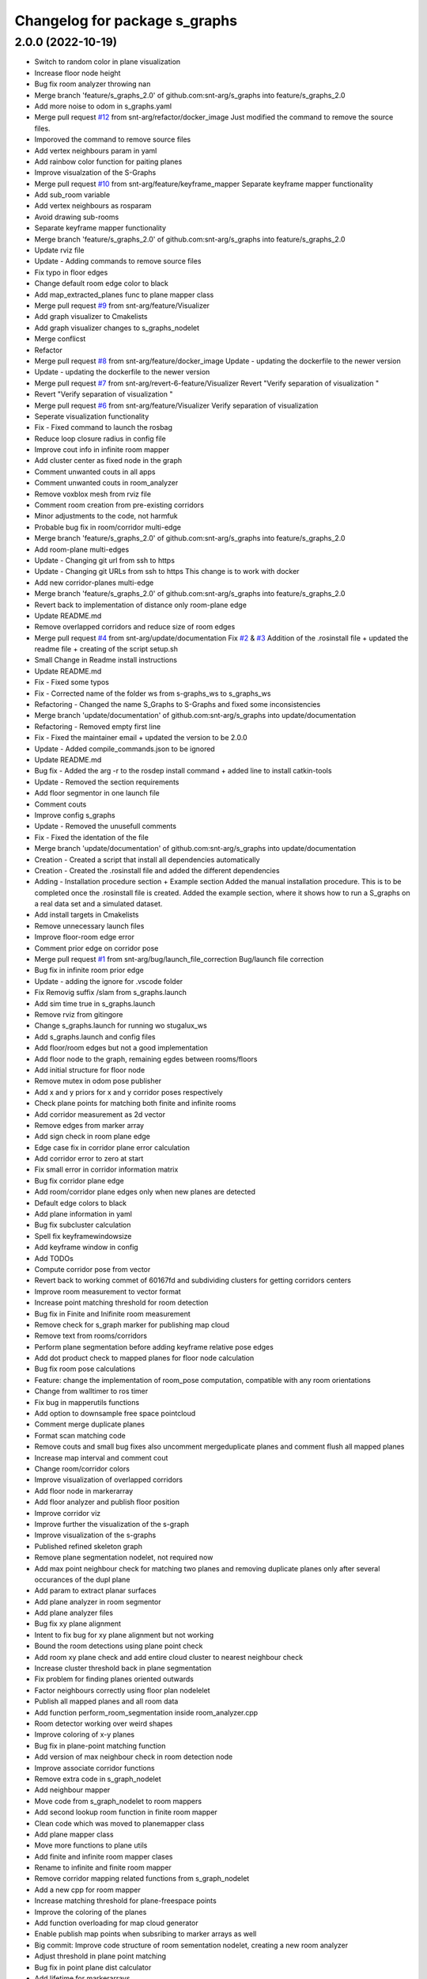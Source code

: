 ^^^^^^^^^^^^^^^^^^^^^^^^^^^^^^
Changelog for package s_graphs
^^^^^^^^^^^^^^^^^^^^^^^^^^^^^^

2.0.0 (2022-10-19)
------------------
* Switch to random color in plane visualization
* Increase floor node height
* Bug fix room analyzer throwing nan
* Merge branch 'feature/s_graphs_2.0' of github.com:snt-arg/s_graphs into feature/s_graphs_2.0
* Add more noise to odom in s_graphs.yaml
* Merge pull request `#12 <https://github.com/snt-arg/s_graphs/issues/12>`_ from snt-arg/refactor/docker_image
  Just modified the command to remove the source files.
* Imporoved the command to remove source files
* Add vertex neighbours param in yaml
* Add rainbow color function for paiting planes
* Improve visualzation of the S-Graphs
* Merge pull request `#10 <https://github.com/snt-arg/s_graphs/issues/10>`_ from snt-arg/feature/keyframe_mapper
  Separate keyframe mapper functionality
* Add sub_room variable
* Add vertex neighbours as rosparam
* Avoid drawing sub-rooms
* Separate keyframe mapper functionality
* Merge branch 'feature/s_graphs_2.0' of github.com:snt-arg/s_graphs into feature/s_graphs_2.0
* Update rviz file
* Update - Adding commands to remove source files
* Fix typo in floor edges
* Change default room edge color to black
* Add map_extracted_planes func to plane mapper class
* Merge pull request `#9 <https://github.com/snt-arg/s_graphs/issues/9>`_ from snt-arg/feature/Visualizer
* Add graph visualizer to Cmakelists
* Add graph visualizer changes to s_graphs_nodelet
* Merge conflicst
* Refactor
* Merge pull request `#8 <https://github.com/snt-arg/s_graphs/issues/8>`_ from snt-arg/feature/docker_image
  Update - updating the dockerfile to the newer version
* Update - updating the dockerfile to the newer version
* Merge pull request `#7 <https://github.com/snt-arg/s_graphs/issues/7>`_ from snt-arg/revert-6-feature/Visualizer
  Revert "Verify separation of visualization "
* Revert "Verify separation of visualization "
* Merge pull request `#6 <https://github.com/snt-arg/s_graphs/issues/6>`_ from snt-arg/feature/Visualizer
  Verify separation of visualization
* Seperate visualization functionality
* Fix - Fixed command to launch the rosbag
* Reduce loop closure radius in config file
* Improve cout info in infinite room mapper
* Add cluster center as fixed node in the graph
* Comment unwanted couts in all apps
* Comment unwanted couts in room_analyzer
* Remove voxblox mesh from rviz file
* Comment room creation from pre-existing corridors
* Minor adjustments to the code, not harmfuk
* Probable bug fix in room/corridor multi-edge
* Merge branch 'feature/s_graphs_2.0' of github.com:snt-arg/s_graphs into feature/s_graphs_2.0
* Add room-plane multi-edges
* Update - Changing git url from ssh to https
* Update - Changing git URLs from ssh to https
  This change is to work with docker
* Add new corridor-planes multi-edge
* Merge branch 'feature/s_graphs_2.0' of github.com:snt-arg/s_graphs into feature/s_graphs_2.0
* Revert back to implementation of distance only room-plane edge
* Update README.md
* Remove overlapped corridors and reduce size of room edges
* Merge pull request `#4 <https://github.com/snt-arg/s_graphs/issues/4>`_ from snt-arg/update/documentation
  Fix `#2 <https://github.com/snt-arg/s_graphs/issues/2>`_ & `#3 <https://github.com/snt-arg/s_graphs/issues/3>`_ Addition of the .rosinstall file + updated the readme file + creating of the script setup.sh
* Small Change in Readme install instructions
* Update README.md
* Fix - Fixed some typos
* Fix - Corrected name of the folder ws from s-graphs_ws to s_graphs_ws
* Refactoring - Changed the name S_Graphs to S-Graphs and fixed some inconsistencies
* Merge branch 'update/documentation' of github.com:snt-arg/s_graphs into update/documentation
* Refactoring - Removed empty first line
* Fix - Fixed the maintainer email + updated the version to be 2.0.0
* Update - Added compile_commands.json to be ignored
* Update README.md
* Bug fix - Added the arg -r to the rosdep install command + added line to install catkin-tools
* Update - Removed the section requirements
* Add floor segmentor in one launch file
* Comment couts
* Improve config s_graphs
* Update - Removed the unusefull comments
* Fix - Fixed the identation of the file
* Merge branch 'update/documentation' of github.com:snt-arg/s_graphs into update/documentation
* Creation - Created a script that install all dependencies automatically
* Creation - Created the .rosinstall file and added the different dependencies
* Adding - Installation procedure section + Example section
  Added the manual installation procedure. This is to be completed once the .rosinstall file is created.
  Added the example section, where it shows how to run a S_graphs on a real data set and a simulated dataset.
* Add install targets in Cmakelists
* Remove unnecessary launch files
* Improve floor-room edge error
* Comment prior edge on corridor pose
* Merge pull request `#1 <https://github.com/snt-arg/s_graphs/issues/1>`_ from snt-arg/bug/launch_file_correction
  Bug/launch file correction
* Bug fix in infinite room prior edge
* Update - adding the ignore for .vscode folder
* Fix Removig suffix /slam from s_graphs.launch
* Add sim time true in s_graphs.launch
* Remove rviz from gitingore
* Change s_graphs.launch for running wo stugalux_ws
* Add s_graphs.launch and config files
* Add floor/room edges but not a good implementation
* Add floor node to the graph, remaining egdes between rooms/floors
* Add initial structure for floor node
* Remove mutex in odom pose publisher
* Add x and y priors for x and y corridor poses respectively
* Check plane points for matching both finite and infinite rooms
* Add corridor measurement as 2d vector
* Remove edges from marker array
* Add sign check in room plane edge
* Edge case fix in corridor plane error calculation
* Add corridor error to zero at start
* Fix small error in corridor information matrix
* Bug fix corridor plane edge
* Add room/corridor plane edges only when new planes are detected
* Default edge colors to black
* Add plane information in yaml
* Bug fix subcluster calculation
* Spell fix keyframewindowsize
* Add keyframe window in config
* Add TODOs
* Compute corridor pose from vector
* Revert back to working commet of 60167fd and subdividing clusters for getting corridors centers
* Improve room measurement to vector format
* Increase point matching threshold for room detection
* Bug fix in Finite and Inifinite room measurement
* Remove check for s_graph marker for publishing map cloud
* Remove text from rooms/corridors
* Perform plane segmentation before adding keyframe relative pose edges
* Add dot product check to mapped planes for floor node calculation
* Bug fix room pose calculations
* Feature: change the implementation of room_pose computation, compatible with any room orientations
* Change from walltimer to ros timer
* Fix bug in mapperutils functions
* Add option to downsample free space pointcloud
* Comment merge duplicate planes
* Format scan matching code
* Remove couts and small bug fixes also uncomment mergeduplicate planes and comment flush all mapped planes
* Increase map interval and comment cout
* Change room/corridor colors
* Improve visualization of overlapped corridors
* Add floor node in markerarray
* Add floor analyzer and publish floor position
* Improve corridor viz
* Improve further the visualization of the s-graph
* Improve visualization of the s-graphs
* Published refined skeleton graph
* Remove plane segmentation nodelet, not required now
* Add max point neighbour check for matching two planes and removing duplicate planes only after several occurances of the dupl plane
* Add param to extract planar surfaces
* Add plane analyzer in room segmentor
* Add plane analyzer files
* Bug fix xy plane alignment
* Intent to fix bug for xy plane alignment but not working
* Bound the room detections using plane point check
* Add room xy plane check and add entire cloud cluster to nearest neighbour check
* Increase cluster threshold back in plane segmentation
* Fix problem for finding planes oriented outwards
* Factor neighbours correctly using floor plan nodelelet
* Publish all mapped planes and all room data
* Add function perform_room_segmentation inside room_analyzer.cpp
* Room detector working over weird shapes
* Improve coloring of x-y planes
* Bug fix in plane-point matching function
* Add version of max neighbour check in room detection node
* Improve associate corridor functions
* Remove extra code in s_graph_nodelet
* Add neighbour mapper
* Move code from s_graph_nodelet to room mappers
* Add second lookup room function in finite room mapper
* Clean code which was moved to planemapper class
* Add plane mapper class
* Move more functions to plane utils
* Add finite and infinite room mapper clases
* Rename to infinite and finite room mapper
* Remove corridor mapping related functions from s_graph_nodelet
* Add a new cpp for room mapper
* Increase matching threshold for plane-freespace points
* Improve the coloring of the planes
* Add function overloading for map cloud generator
* Enable publish map points when subsribing to marker arrays as well
* Big commit: Improve code structure of room sementation nodelet, creating a new room analyzer
* Adjust threshold in plane point matching
* Bug fix in point plane dist calculator
* Add lifetime for markerarrays
* Publish map planes before optimixzation
* Further improve plane finding for each free space cluster
* Add version 1 of replacing room planes with mapped corridors and vice and versa. Not working version
* Add small hacks to improve the mapped plane publishing
* Publishing room centers after receiving mapped plane measurements
* Add neighbour edges between neighbouring rooms and corridors
* Improve the implementation of searching and visualizing room neighbours
* Clean code using clang formatting
* Fix bug in factoring X corridor and removed pre-room neighbour check
* Fix bug in room neighbourg viz but still buggy
* Visualizing neighbours in the in the s_graph_nodelet
* Check and publish neighbours of each room, time to connect this b**ches
* Reduce the plane-point matching threshold in room segmentation
* Add corridor node into the graph obtained from room segmentation node
* Check only the last 10 keyframes for mapped planes publishing
* Add detected rooms from room segmentation node to the graph
* Fix Y corridor pose calculation bug
* Add points in closest plane check
* Add check for centroid center
* Subscribe to different subgraphs for getting room candidate
* Add diagonal check to seperate different corridors
* First version of axis clustering for corridors
* Add code for fitting line segment
* Add corridor segmentation
* Improve room segmentation and the plane finding procedure
* Add option for publishing 3D points with the map planes
* Improve code getting room clusters
* Publish only rooms which are supported by planar surfaces
* Add map planes publisher
* Subscribe to room data msg
* Change name room msg name
* Visualize possible room node poses in room segmentation
* Add room segmentation msg
* Comment topological layer callback thread
* Add room segmentation nodelet
* Comment lookup rooms in topological callback
* Add lookup rooms in topological layer thread
* Add x,y and hort plane ids to each keyframe
* Add seperate callback for detecting and adding topological constraints
* Add param for plane points min distance
* Feature: Add edge between room node to detected mapped plane after removing dupl plane
* Feature: Add edge between corridor and detected mapped plane after removal of dupl plane
* Add corridor min seg dist as a ros param
* Bug Fix: Fix egde se3 plane line visualization
* Bug Fix: Finally fixed the code crash in create_marker_array function
* Bug Fix: Node crash during removal of vert planes
* not workin version (tmp commit)
* Feature: Merging planes for room nodes as well (potentially buggy implementation)
* Feature: merging duplicate plane nodes detected by corridors
* Feature: merging duplicate y planes detected by corridor nodes (implementation untested)
* Feature: Seperate corridors based on different walls
* Pose-Plane edges in black color
* Fix corridor mapping visualization
* Fix plane2keyframe edge
* Comment couts
* Improvement: edge creation of corridors and rooms (probably buggy implementation)
* Feature: basic version of wall detection instead of planar surfaces
* Possible fix: mapping planes in all orientations
* Merge branch 'main' of github.com:snt-arg/s_graphs into main
* Rename hdlGraphslamnodelet to sgraphNodeley
* Update README.md
* Resize image in readme
* Update readme
* Rename launch files
* Add export targets for proper proper ros message build
* First Commit: Rename from HDL_SLAM to s_graphs
* Add parallel plane constaint for newly associated planes of corridors and rooms
* Add option constant covariance
* Feature: Improved visualalization of the room edges and robot pose-plane edges
* Feature: Add line connections between room/corridor nodes and semantic planes
* Feature add entire point visualization of semantic map
* Bug fix in corridor parallel plane constraint
* Add max room width check
* Add color variable in yaml file
* Fix bug in room-plane, corr-plane edge measurement eq
* Improve debugging visualization
* Add ROS_DEBUG_NAMED instead of cout
* Fix bug in point to plane param
* Add params for room width diff
* Seperate functions for corridor and room lookup
* Add switch cases for organizing the better the plane matching
* Improve room check condition
* Add point diff to check consistency of corridors and rooms instead of length diff
* Initial version of pose and path publishers
* Fix edgeplane visualization
* Improve params for corridor factor
* Update config file for plane factor related params
* Fix bug in corridor measurement function
* Documenting a bit a code
* Add proper corridor factor
* Reduce the plane extraction distance thres
* Fix wrong push in room_vec pose
* Improve plane_d correction
* Add parallel and perpendicular only between planes of rooms
* Change corridor vertex to single number and changed room node implementation
* Improve corridor pose but yet to fix the bugs
* Change corridor meas from vector to double
* change the sign of the corridor pose
* Update params for plane matching
* Include only parallel planes
* Improve clustering in plane segmentation
* Improve sorting and refining of corridors and rooms
* Add eq clustering
* Increase cov of plane meas
* Improve bugs in corridor and room factor
* Improve room pose calculation, TODO: fix corridor pose calc
* Add config for enabling and disbaling room and corridor factor
* Improve room factoring logic and decreased the plane detection thres
* Add room squareness check
* Paint edges in white
* Add diff plane filters and several prints for debug in mapping
* Add Z axis in corridor vertex
* Add corridor pre-pose and final-pose
* Add seperate corridor vertex
* Seperated X and Y corridor edges
* Connect room node with keyframe node
* Add Room Vertex
* improve plane_seg_launch
* Clean the code and improve implementation of planepoints in map frame
* Reorganize the code and add thresholds as ros params
* Add rosparams for most of the threshold values
* Fix plotting of X corridor
* Add params for plane filtering
* Improve ground plane segmentation
* Add Room plane visualization
* Improve edge drawing for planes
* Improve naming corridors and rooms
* Add struct for planedata
* Reorganize corridor factor function
* Improve drawing of parallel planes
* Draw corridor and room nodes
* Fix bugs with room factor
* Fix bug in width measurement of corridots
* Add version 1 of room factor
* Improve implementation of corridor factor
* Fix bug in corridor matching and add basic structure for room node
* Add X corridor
* Add id for corridor
* Version 1 of Y corridor factor
* Add enum for plane class
* Add corridor first edge
* Add skeletal structure for corridor_plane edge
* Add edge plane edges
* Ploting segmented planes
* Add perpendicular plane constraint and comment drawing of parallel planes
* Visualize parallel plane factors
* Fix bug in plotting parallel planes
* Clean code for point to plane
* Improve parallel constraint between planes
* Add plane parallelity check in struct
* Fix bug in parallel plane edge
* Add parallel plane constraints
* Compare maha distance in robot frame
* Fix error with ploting the point-plane edge
* Remove map frame plane fix
* Comment plane segmentation
* Publish planes in closest point form
* Different colors for different plane edges
* Add horizontal plane
* Data association using mahalonobis distance
* Computing marginals
* Comment the CP plane form
* Improve point to plane
* Add 3D plane in thes struct for vert planes
* Add launcher for slam backend only
* Try and catch in map2odom transform
* Improve data association of planes
* Change back to map to odom transform as identity
* Add first version of point_plane factors for x and y vert planes
* Remove redundant variable from calc in point_to_plane factor
* Improve point to plane factor and add Y-axis plane
* Complete math for point to plane factor
* Add skeletal for point to plane factor
* Add proper implementation of pointcloud segmented in local (body) frame
* Revert back to segmenting cloud in map frame
* Receive the segmented cloud in local body frame
* Fixed bug in plane mapping
* Further improve logic for x_vert plane mapping
* Add better logic for associating x_plane
* Add vert plane seg in a function
* Add custom pointcloud vector message
* Remove minus from dist estimate
* Add the x-plane constraint
* Add planes struct and add vert plane with data association (math still not working)
* Add vertical plane x to the graph
* Improve implementation plane segmentation normal publisher
* Publish pointcloud with its normals
* Complete logic for keyframe to vert plane edge
* Change implementation of seg cloud subsriber
* Add sub in hdl for plane pointcloud
* Add map frame instead of base_link for plane seg
* Add filtered points instead of velodyne points
* Clean code and adhere to proper code terminology
* Version 1 working in simulation wo crashes
* Remove unncesessary files
* Add point removal
* Struggle to get proper pointcloud segmentation
* publishing the largest plane with green color
* Add plane segmentation nodelet in nodelet_plugin.xml
* Add plane segmentation
* Add subscriber for pointcloud in plane seg
* Add plane_segmentor_nodelete in cmake
* Fix clang-format
* Initial commit for plane segmentro
* Merge pull request `#1 <https://github.com/snt-arg/s_graphs/issues/1>`_ from hridaybavle/fix-callback-not-being-called
  Add ros::spinOnce() to make sure callbacks are being called when insi…
* Add ros::spinOnce() to make sure callbacks are being called when inside while loop
* Add initial odom2map transform listener
* added param for publishing tf for odom and base_link
* Merge pull request `#190 <https://github.com/snt-arg/s_graphs/issues/190>`_ from koide3/fix
  fix dependency issue
* fix dependency issue
* Merge pull request `#185 <https://github.com/snt-arg/s_graphs/issues/185>`_ from ksuszka/master
  Fixed formatting UTM origin coordinates in second save function
* Merge pull request `#187 <https://github.com/snt-arg/s_graphs/issues/187>`_ from koide3/fix_ci
  fix CI error
* fix CI error
* Fixed coordinates formatting in save_map_service function
* Merge pull request `#183 <https://github.com/snt-arg/s_graphs/issues/183>`_ from koide3/devel
  Devel
* refactor dockerfiles
* fix typo and format issue
* Merge pull request `#165 <https://github.com/snt-arg/s_graphs/issues/165>`_ from koide3/pub_status
  Pub status
* Merge pull request `#162 <https://github.com/snt-arg/s_graphs/issues/162>`_ from koide3/vgicp_cuda
  vgicp_cuda
* fix inlier_fraction calculation bug
* fix for melodic
* initial guess based on robot odometry
* rename to matching_error
* add ScanMatchingStatus.msg
* add vgicp_cuda
* Merge branch 'master' of github.com:koide3/hdl_graph_slam
* add launch file for KITTI00
* Update howtouse.md
* Update howtouse.md
* Merge branch 'master' of github.com:koide3/hdl_graph_slam
* add docker howtouse.md
* Merge pull request `#158 <https://github.com/snt-arg/s_graphs/issues/158>`_ from jitrc/devel
  Publishing aligned point cloud if subscribed, fixed use of map_cloud_resolution
* Merge pull request `#160 <https://github.com/snt-arg/s_graphs/issues/160>`_ from koide3/ndt_params
  fix ndt param name bug
* fix ndt param name bug
* Merge pull request `#157 <https://github.com/snt-arg/s_graphs/issues/157>`_ from koide3/nan_angle
  fix delta angle evaluation bug
* fix delta angle evaluation bug
* pass map_cloud_resolution to map_cloud_generator
* publish aligned points in odom frame
* allow generating unfiltered point cloud
* Update README.md
* Merge pull request `#152 <https://github.com/snt-arg/s_graphs/issues/152>`_ from robustify/crash_on_loop_closure
  Normalize orientations in loop closure candidate keyframes
* Normalize orientations in loop closure candidate keyframes
* Merge pull request `#151 <https://github.com/snt-arg/s_graphs/issues/151>`_ from robustify/rospy_setup
  Use rospy and setup.py to manage shebangs for Python 2 and Python 3
* Use rospy and setup.py to manage shebangs for Python 2 and Python 3
  Following guidance found here: http://wiki.ros.org/UsingPython3/SourceCodeChanges#Changing_shebangs
* Merge pull request `#150 <https://github.com/snt-arg/s_graphs/issues/150>`_ from koide3/refactor
  refactoring
* refactoring
* Merge pull request `#149 <https://github.com/snt-arg/s_graphs/issues/149>`_ from koide3/fast_gicp
  Add fast_gicp
* add fast_gicp
* Merge pull request `#148 <https://github.com/snt-arg/s_graphs/issues/148>`_ from koide3/noetic
  Update for Focal Fossa & ROS Noetic
* update for noetic
* Merge pull request `#146 <https://github.com/snt-arg/s_graphs/issues/146>`_ from krisklau/clang-format
  entire repo: clang-format.
* entire repo: clang-format.
  Processed with the command:
  find . -type f \( -name "*.cpp" -o -name "*.hpp" \) -execdir clang-format-6.0 -i {} \;
* add license identifiers
* Merge branch 'master' of https://github.com/koide3/hdl_graph_slam
* add transformation_epsilon
* Merge pull request `#128 <https://github.com/snt-arg/s_graphs/issues/128>`_ from tim-fan/master
  Approximate time sync for odom/scan input to HdlGraphSlamNodelet
* Use approximate time sync for odom/scan input to HdlGraphSlamNodelet
* Merge pull request `#124 <https://github.com/snt-arg/s_graphs/issues/124>`_ from koide3/devel
  Fix resource consuming problem
* disable deskewing by default
* fix consuming resource after data flow is stopped
* fix a loading bug
* Merge pull request `#102 <https://github.com/snt-arg/s_graphs/issues/102>`_ from naoki-mizuno/radius-outlier-removal
  Fix RadiusOutlierRemoval not applied
* Fix RadiusOutlierRemoval not applied
* preliminary implementation of IMU-based frontend
* Create LICENSE
* Merge pull request `#96 <https://github.com/snt-arg/s_graphs/issues/96>`_ from koide3/devel
  Update of the first node anchor mechanism
* build check with clang & lld
* make first node anchor information matrix configurable
* Merge pull request `#93 <https://github.com/snt-arg/s_graphs/issues/93>`_ from koide3/devel
  fix a bug in odometry information matrix calculation
* fix empty marker bug
* fix a bug in odometry information matrix calculation
* Merge pull request `#91 <https://github.com/snt-arg/s_graphs/issues/91>`_ from Tutorgaming/patch-1
  Fix ros-kinetic-pcl-ros typo inside readme :)
* Fix ros-kinetic-pcl-ros typo inside readme :)
  On the installation guide inside the readme
  the package name was misspell
* Update README.md
* Update README.md
* Update README.md
* Update README.md
* Update README.md
* Update README.md
* Update README.md
* Update hdl_graph_slam_501.launch
* Update hdl_graph_slam_400.launch
* Update hdl_graph_slam.launch
* Merge pull request `#81 <https://github.com/snt-arg/s_graphs/issues/81>`_ from koide3/devel
  Add normal orientation-aware plane edge
* update identity plane edge for kinetic
* fix g2o vector error
* add normal orientation-aware plane edge
* Merge pull request `#79 <https://github.com/snt-arg/s_graphs/issues/79>`_ from koide3/devel
  Configurable scan matching parameters & orientation constraint bug fix
* fix orientation constraint bug
* expose scan matching parameters in hdl_graph_slam.launch
* make scan matching parameters configurable
* fix orientation constraint bug & make solver configurable
* add plane edges
* Merge branch 'master' of https://github.com/koide3/hdl_graph_slam
* add plane prior
* Update hdl_graph_slam_nodelet.cpp
  Fix typo
* Merge pull request `#72 <https://github.com/snt-arg/s_graphs/issues/72>`_ from koide3/devel
  Add functions & edges for interactive SLAM
* Merge branch 'master' of https://github.com/koide3/hdl_graph_slam into devel
* update README
* add perpendicular plane edge
* merge
* update for interactive_map_correction
* Merge pull request `#69 <https://github.com/snt-arg/s_graphs/issues/69>`_ from ktk1501/issue-66/road_flipped_problem
  road_flipped_problem fix by adding minus to Z in g2o optimizer
* road_flipped_problem fix by adding minus to Z in g2o optimizer
* Merge pull request `#67 <https://github.com/snt-arg/s_graphs/issues/67>`_ from ll7/patch-1
  pcl-ros
* pcl-ros
* Merge pull request `#50 <https://github.com/snt-arg/s_graphs/issues/50>`_ from jihoonl/patch-1
  Add libg2o as build depend
* add plane edges
* update for interactive map correction
* Merge branch 'devel' of https://github.com/koide3/hdl_graph_slam into devel
* fix typo
* add license
* Update README.md
* Update README.md
* Update README.md
* Add libg2o as build depend
* update .travis.yml
* Merge pull request `#43 <https://github.com/snt-arg/s_graphs/issues/43>`_ from koide3/devel
  add codacy and refactoring
* update README
* fix format issues
* add codacy and refactoring
* Merge pull request `#41 <https://github.com/snt-arg/s_graphs/issues/41>`_ from koide3/arch-melodic
  Support melodic & build test
* remove unnecessary launch files
* update README.md
* update dockerfiles and .travis.yml
* add build test
* update for melodic
* add start_time option to bag_player.py
* add fitness_score_max_range
* fix a reference error on clang
* Update README.md
* Merge branch 'master' of https://github.com/koide3/hdl_graph_slam into devel
* update so map can be saved without visualization
* Merge pull request `#34 <https://github.com/snt-arg/s_graphs/issues/34>`_ from koide3/devel
  New constraints
* update README
* update launch files
* update so that the package can find ros libg2o
* update README.md
* some comments
* add new constraints, robust kernels, optimization params
* Update README.md
* update README and Dockerfile
* update README.md
* update scan_matching_odometry so that it retrieves base_frame_id from messages and add missing params to launch files
* update README.md and add Dockerfile
* update README.md
* add dependency on ndt_omp to package.xml
* Update README.md
* update README.md
* add SaveMap.srv and add an outdoor mapping example
* update README.md
* update README.md
* modify README.md
* initial commit
* Contributors: Eduardo Schmidt, Hriday Bavle, Jihoon Lee, Jit Ray Chowdhury, Kenji Koide, Kristian Klausen, Krzysztof Suszka, Micho Radovnikovich, Muhammad Shaheer, Naoki Mizuno, Pedro, Pedro Soares, PedroS, PedroS235, Tim, hriday, iTUTOR, k.koide, kenji koide, koide, koide3, ktk1501, ll7, mbzirc, shaheer34mts
